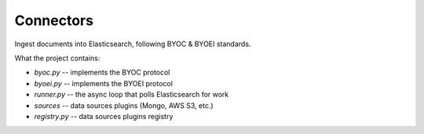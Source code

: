 Connectors
==========

Ingest documents into Elasticsearch, following BYOC & BYOEI standards.


What the project contains:

- `byoc.py` -- implements the BYOC protocol
- `byoei.py` -- implements the BYOEI protocol
- `runner.py` -- the async loop that polls Elasticsearch for work
- `sources` -- data sources plugins (Mongo, AWS S3, etc.)
- `registry.py` -- data sources plugins registry
